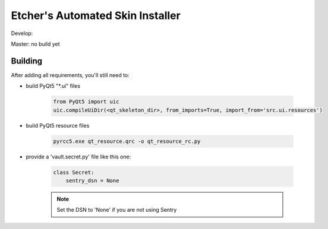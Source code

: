 *********************************
Etcher's Automated Skin Installer
*********************************

Develop:

.. image:: https://ci.appveyor.com/api/projects/status/ej728cibs8q13qw2/branch/develop?svg=true&passingText=develop%20-%20OK
    :target: https://github.com/132nd-etcher/EASI
    :alt: Develop build status

.. image:: https://api.codacy.com/project/badge/Grade/3a1f938dbe5545ad9cfa29b8df61e6ac
    :target: https://www.codacy.com/app/132nd-etcher/EASI?utm_source=github.com&amp;utm_medium=referral&amp;utm_content=132nd-etcher/EASI&amp;utm_campaign=Badge_Grade

.. image:: https://api.codacy.com/project/badge/Grade/3a1f938dbe5545ad9cfa29b8df61e6ac
    :target: https://www.codacy.com/app/132nd-etcher/EASI?utm_source=github.com&amp;utm_medium=referral&amp;utm_content=132nd-etcher/EASI&amp;utm_campaign=Badge_Grade

.. image:: https://scrutinizer-ci.com/g/132nd-etcher/EASI/badges/quality-score.png?b=develop
    :target: https://scrutinizer-ci.com/g/132nd-etcher/EASI/?branch=develop

.. image:: https://scrutinizer-ci.com/g/132nd-etcher/EASI/badges/build.png?b=develop
    :target: https://scrutinizer-ci.com/g/132nd-etcher/EASI/?branch=develop

.. image:: https://codecov.io/gh/132nd-etcher/EASI/branch/develop/graph/badge.svg
  :target: https://codecov.io/gh/132nd-etcher/EASI

.. image:: https://codeclimate.com/github/132nd-etcher/EASI/badges/gpa.svg
   :target: https://codeclimate.com/github/132nd-etcher/EASI
   :alt: Code Climate

.. image:: https://codeclimate.com/github/132nd-etcher/EASI/badges/issue_count.svg
   :target: https://codeclimate.com/github/132nd-etcher/EASI
   :alt: Issue Count


Master: no build yet

Building
--------

After adding all requirements, you'll still need to:

- build PyQt5 "\*.ui" files

   .. code-block:: python

      from PyQt5 import uic
      uic.compileUiDir(<qt_skeleton_dir>, from_imports=True, import_from='src.ui.resources')

- build PyQt5 resource files

   .. code-block:: rconsole

      pyrcc5.exe qt_resource.qrc -o qt_resource_rc.py

- provide a 'vault.secret.py' file like this one:

   .. code-block:: python

        class Secret:
            sentry_dsn = None

   .. note::

        Set the DSN to 'None' if you are not using Sentry